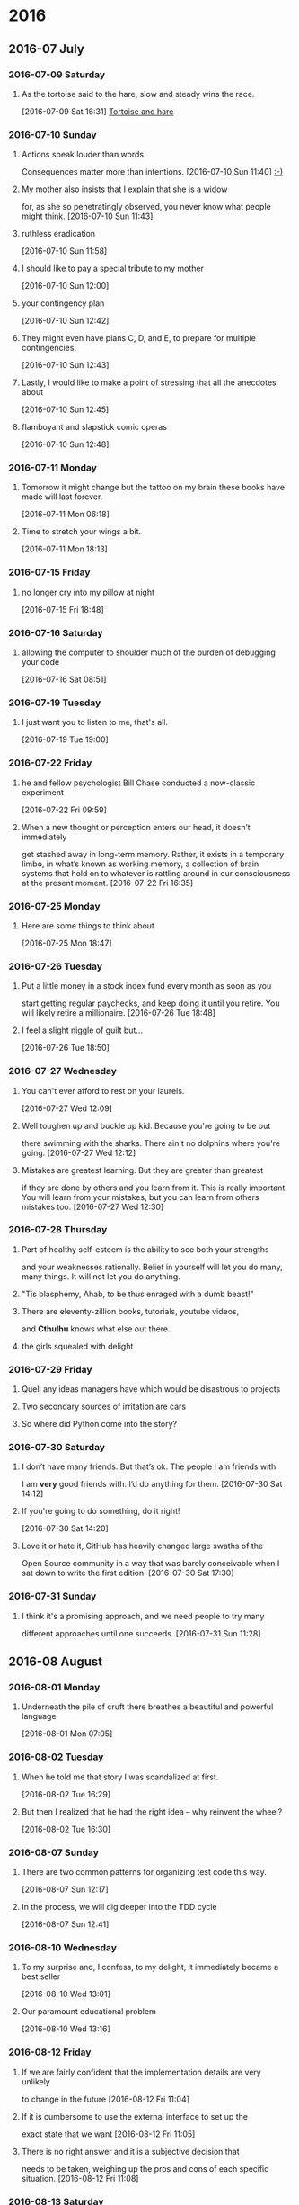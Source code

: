 
* 2016
** 2016-07 July
*** 2016-07-09 Saturday
**** As the tortoise said to the hare, slow and steady wins the race.
    [2016-07-09 Sat 16:31]
     [[file:~/org/journal.org::As%20the%20tortoise%20said%20to%20the%20hare,%20slow%20and%20steady%20wins%20the%20race.][Tortoise and hare]]
*** 2016-07-10 Sunday
**** Actions speak louder than words.
     Consequences matter more than intentions.
    [2016-07-10 Sun 11:40]
     [[file:~/org/journal.org::Actions%20speak%20louder%20than%20words.%20Consequences%20matter%20more%20than%0A%20intentions.][:-)]]
**** My mother also insists that I explain that she is a widow
     for, as she so penetratingly observed, you never know what people might think.
    [2016-07-10 Sun 11:43]
**** ruthless eradication
    [2016-07-10 Sun 11:58]
**** I should like to pay a special tribute to my mother
    [2016-07-10 Sun 12:00]
**** your contingency plan
    [2016-07-10 Sun 12:42]
**** They might even have plans C, D, and E, to prepare for multiple contingencies.
    [2016-07-10 Sun 12:43]
**** Lastly, I would like to make a point of stressing that all the anecdotes about
    [2016-07-10 Sun 12:45]
**** flamboyant and slapstick comic operas
    [2016-07-10 Sun 12:48]
*** 2016-07-11 Monday
**** Tomorrow it might change but the tattoo on my brain these books have made will last forever.
    [2016-07-11 Mon 06:18]
**** Time to stretch your wings a bit.
    [2016-07-11 Mon 18:13]
*** 2016-07-15 Friday
**** no longer cry into my pillow at night
    [2016-07-15 Fri 18:48]
*** 2016-07-16 Saturday
**** allowing the computer to shoulder much of the burden of debugging your code
    [2016-07-16 Sat 08:51]
*** 2016-07-19 Tuesday
**** I just want you to listen to me, that's all.
    [2016-07-19 Tue 19:00]
*** 2016-07-22 Friday
**** he and fellow psychologist Bill Chase conducted a now-classic experiment
    [2016-07-22 Fri 09:59]
**** When a new thought or perception enters our head, it doesn’t immediately
     get stashed away in long-term memory. Rather, it exists in a temporary
     limbo, in what’s known as working memory, a collection of brain systems
     that hold on to whatever is rattling around in our consciousness at the
     present moment.
    [2016-07-22 Fri 16:35]
*** 2016-07-25 Monday
**** Here are some things to think about
    [2016-07-25 Mon 18:47]
*** 2016-07-26 Tuesday
**** Put a little money in a stock index fund every month as soon as you
     start getting regular paychecks, and keep doing it until you retire.
     You will likely retire a millionaire. 
    [2016-07-26 Tue 18:48]
**** I feel a slight niggle of guilt but...
    [2016-07-26 Tue 18:50]
*** 2016-07-27 Wednesday
**** You can't ever afford to rest on your laurels.
    [2016-07-27 Wed 12:09]
**** Well toughen up and buckle up kid. Because you're going to be out
     there swimming with the sharks. There ain't no dolphins where you're
     going.
    [2016-07-27 Wed 12:12]
**** Mistakes are greatest learning. But they are greater than greatest
     if they are done by others and you learn from it. This is really
     important. You will learn from your mistakes, but you can learn from
     others mistakes too. 
    [2016-07-27 Wed 12:30]
*** 2016-07-28 Thursday
**** Part of healthy self-esteem is the ability to see both your strengths
     and your weaknesses rationally. Belief in yourself will let you do
     many, many things. It will not let you do anything.
**** "Tis blasphemy, Ahab, to be thus enraged with a dumb beast!" 
**** There are eleventy-zillion books, tutorials, youtube videos,
     and *Cthulhu* knows what else out there.
**** the girls squealed with delight
*** 2016-07-29 Friday
**** Quell any ideas managers have which would be disastrous to projects
**** Two secondary sources of irritation are cars
**** So where did Python come into the story?
*** 2016-07-30 Saturday
**** I don’t have many friends. But that’s ok. The people I am friends with
     I am *very* good friends with. I’d do anything for them.
    [2016-07-30 Sat 14:12]
**** If you're going to do something, do it right!
    [2016-07-30 Sat 14:20]
**** Love it or hate it, GitHub has heavily changed large swaths of the
     Open Source community in a way that was barely conceivable when
     I sat down to write the first edition.
    [2016-07-30 Sat 17:30]
*** 2016-07-31 Sunday
**** I think it's a promising approach, and we need people to try many
     different approaches until one succeeds.
    [2016-07-31 Sun 11:28]
** 2016-08 August
*** 2016-08-01 Monday
**** Underneath the pile of cruft there breathes a beautiful and powerful language
    [2016-08-01 Mon 07:05]
*** 2016-08-02 Tuesday
**** When he told me that story I was scandalized at first.
    [2016-08-02 Tue 16:29]
**** But then I realized that he had the right idea – why reinvent the wheel?
    [2016-08-02 Tue 16:30]
*** 2016-08-07 Sunday
**** There are two common patterns for organizing test code this way.
    [2016-08-07 Sun 12:17]
**** In the process, we will dig deeper into the TDD cycle
    [2016-08-07 Sun 12:41]
*** 2016-08-10 Wednesday
**** To my surprise and, I confess, to my delight, it immediately became a best seller
    [2016-08-10 Wed 13:01]
**** Our paramount educational problem
    [2016-08-10 Wed 13:16]
*** 2016-08-12 Friday
**** If we are fairly confident that the implementation details are very unlikely
     to change in the future
    [2016-08-12 Fri 11:04]
**** If it is cumbersome to use the external interface to set up the
     exact state that we want
    [2016-08-12 Fri 11:05]
**** There is no right answer and it is a subjective decision that 
     needs to be taken, weighing up the pros and cons of each specific situation.
    [2016-08-12 Fri 11:08]
*** 2016-08-13 Saturday
**** you exert your influence to convince others to think your way
    [2016-08-13 Sat 08:31]
**** what things do you think "needlessly complicated"?
    [2016-08-13 Sat 08:43]
*** 2016-08-16 Tuesday
**** tendency to stress the role of these activities in the process of smth.
    [2016-08-16 Tue 12:08]
**** keenness of observation
    [2016-08-16 Tue 12:12]
*** 2016-08-17 Wednesday
**** There are many types of refactoring, from the extremely simple going
     up to much more complex refactorings.
    [2016-08-17 Wed 12:32]
**** We should rename this to something more descriptive
    [2016-08-17 Wed 12:38]
**** A cursory glance at the code will tell the reader exactly what the comment says.
    [2016-08-17 Wed 12:46]
*** 2016-08-26 Friday
**** quench your thirst
    [2016-08-26 Fri 12:16]
**** I tend to choose the latter
**** Just try to be a big fish in a small pond
*** 2016-08-30 Tuesday
**** Bob is a guy that is coding all his spare time 24/7.
    [2016-08-30 Tue 13:47]
**** Then we have Tim. He is always about meeting new people,
     having crazy adventures and always has a friend he can rely on
     during tough times.
    [2016-08-30 Tue 13:48]
**** That’s why Tim always abandons things halfway through because
     he never actually puts in the work, he just scratches the surface.
    [2016-08-30 Tue 13:49]
**** ”tying the knot with someone else means all my freedom will vanish”
    [2016-08-30 Tue 13:51]
** 2016-09 September
*** 2016-09-04 Sunday
**** You start making the same choices day in and day out.
    [2016-09-04 Sun 09:33]
*** 2016-09-05 Monday
**** I usually don't write on quora, just go through the answers ;) but
     this question tempted me to write.
    [2016-09-05 Mon 21:23]
**** We ordered 3 "barf gola" and got busy in our conversation
    [2016-09-05 Mon 21:25]
**** We were stunned standing there. None of us could utter a word
    [2016-09-05 Mon 21:29]
**** That day onward, I feel kind of change in me
    [2016-09-05 Mon 21:32]
*** 2016-09-07 Wednesday
**** Test-driven development and refactoring go hand in hand
     and are invaluable tools in any developer's toolbox.
    [2016-09-07 Wed 08:59]
** 2016-10 October
*** 2016-10-02 Sunday
**** Linux kernel is big kernel, it includes everything you knows as an
     OS,the drivers, the file system, the memory management, the task
     scheduler, everything is in the same kernel space, communication
     between them is easy and low cost.
    [2016-10-02 Sun 10:30]
**** As Yoda says "Do or do not". Hell is full of good intentions.
    [2016-10-02 Sun 10:31]
*** 2016-10-11 Tuesday
**** People who are good, are good because they spent ten years being bad.
    [2016-10-11 Tue 21:43]
**** Then you move from incompetent to competent. From competent to mastery. From mastery to virtuosity.
    [2016-10-11 Tue 21:50]
*** 2016-10-12 Wednesday
**** Staying calm in the heat of the moment is a powerful skill.
    [2016-10-12 Wed 21:32]
*** 2016-10-30 Sunday
**** It's getting "in the zone" and allows time to fly by while you plow through a lot of work.
    [2016-10-30 Sun 11:12]
**** When I told her that I was hoping to attend, she thanked me for thinking of her.
    [2016-10-30 Sun 11:15]
** 2016-11 November
*** 2016-11-11 Friday
**** You have to understand on nearly a cellular level what the hell is going on at
     every step of the operation.
    [2016-11-11 Fri 21:45]
*** 2016-11-14 Monday
**** fruits and vegetables from own small garden is pure bliss
    [2016-11-14 Mon 14:43]
**** Suffice to say, at the end of it, he encouraged me to make a donation
    [2016-11-14 Mon 14:53]
**** I'm not kidding
    [2016-11-14 Mon 14:55]
* 2017
** 2017-02 February
*** 2017-02-08 Wednesday
**** CAUTION: AS the buoys marking the shoals are often out of position,
     mariners are cautioned to be on their guard when navigating these shores.
    [2017-02-08 Wed 09:07]
**** I no longer remember who said it to me, but the best advice
     I ever got was really simple: “Do what you love. Be a good
     person. Those are your only two jobs in life.”
    [2017-02-08 Wed 17:57]
*** 2017-02-09 Thursday
**** I raise my arms to look bigger and yell "Go Away, bear!" …
     but he doesn't twitch.
     [2017-02-09 Thu 21:53]
*** 2017-02-21 Tuesday
**** Life became infinitely easier and better
    [2017-02-21 Tue 09:14]
**** teaching solidifies learning
    [2017-02-21 Tue 09:55]
*** 2017-02-24 Friday
**** Keyboard is the sword of programer
    [2017-02-24 Fri 17:18]
**** Sometimes, you’ll need to just do what needs to be done,
     in order to get paid.
    [2017-02-24 Fri 20:41]
*** 2017-02-26 Sunday
**** Stay cool, Stay calm and Keep Learning….
    [2017-02-26 Sun 14:07]
** 2017-03 March
*** 2017-03-10 Friday
**** Isn’t it strange, by the way,
     how exactly myths specify little details?
    [2017-03-10 Fri 20:59]
**** Why does all this crap always happen to me?
    [2017-03-10 Fri 21:29]
